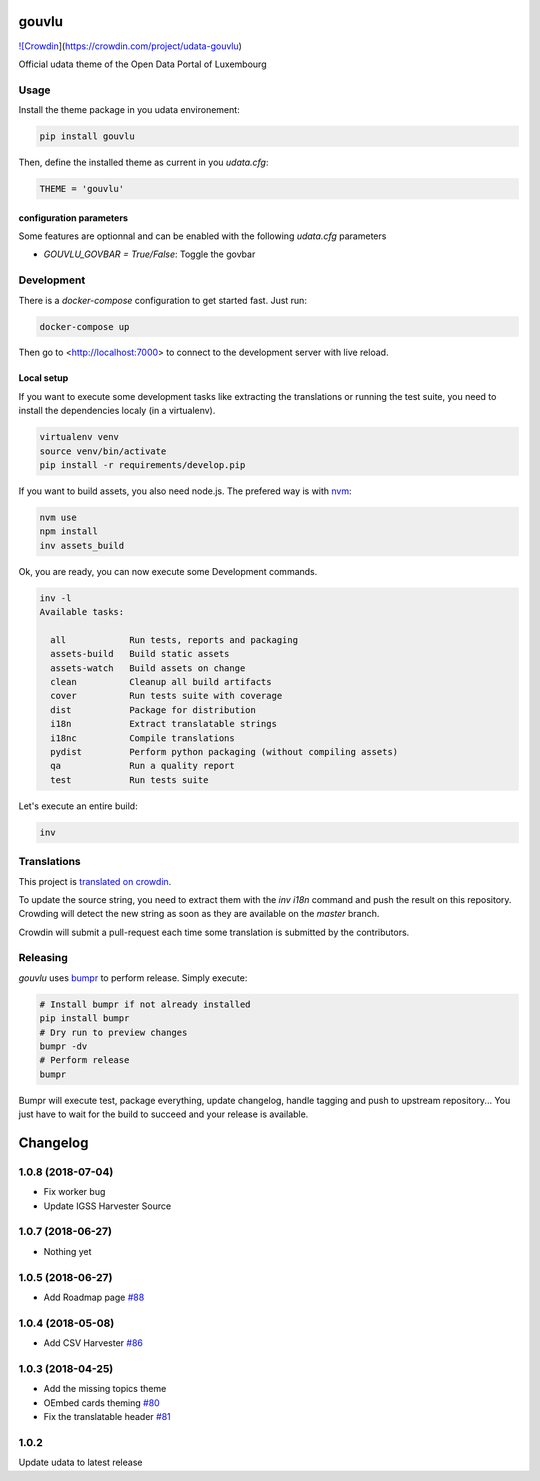 gouvlu
======

`![Crowdin <https://d322cqt584bo4o.cloudfront.net/udata-gouvlu/localized.svg>`_](https://crowdin.com/project/udata-gouvlu)

Official udata theme of the Open Data Portal of Luxembourg

Usage
-----

Install the theme package in you udata environement:

.. code-block:: bash

    pip install gouvlu



Then, define the installed theme as current in you `udata.cfg`:

.. code-block:: python

    THEME = 'gouvlu'



configuration parameters
************************

Some features are optionnal and can be enabled with the following `udata.cfg` parameters

- `GOUVLU_GOVBAR = True/False`: Toggle the govbar


Development
-----------

There is a `docker-compose` configuration to get started fast.
Just run:

.. code-block:: bash

    docker-compose up



Then go to <http://localhost:7000> to connect to the development server
with live reload.

Local setup
***********

If you want to execute some development tasks like extracting the translations or running the test suite, you need to install the dependencies localy (in a virtualenv).

.. code-block:: bash

    virtualenv venv
    source venv/bin/activate
    pip install -r requirements/develop.pip



If you want to build assets, you also need node.js. The prefered way is with `nvm`_:

.. code-block:: bash

    nvm use
    npm install
    inv assets_build



Ok, you are ready, you can now execute some Development commands.

.. code-block:: bash

    inv -l
    Available tasks:

      all            Run tests, reports and packaging
      assets-build   Build static assets
      assets-watch   Build assets on change
      clean          Cleanup all build artifacts
      cover          Run tests suite with coverage
      dist           Package for distribution
      i18n           Extract translatable strings
      i18nc          Compile translations
      pydist         Perform python packaging (without compiling assets)
      qa             Run a quality report
      test           Run tests suite



Let's execute an entire build:

.. code-block:: bash

    inv



Translations
------------

This project is `translated on crowdin <https://crowdin.com/project/udata-gouvlu>`_.

To update the source string, you need to extract them with the `inv i18n` command and push the result on this repository.
Crowding will detect the new string as soon as they are available on the `master` branch.

Crowdin will submit a pull-request each time some translation is submitted by the contributors.

Releasing
---------

`gouvlu` uses `bumpr`_ to perform release.
Simply execute:

.. code-block:: bash

    # Install bumpr if not already installed
    pip install bumpr
    # Dry run to preview changes
    bumpr -dv
    # Perform release
    bumpr


Bumpr will execute test, package everything, update changelog, handle tagging and push to upstream repository...
You just have to wait for the build to succeed and your release is available.

.. _nvm: https://github.com/creationix/nvm#readme
.. _bumpr: https://bumpr.readthedocs.io/

Changelog
=========

1.0.8 (2018-07-04)
------------------

- Fix worker bug
- Update IGSS Harvester Source

1.0.7 (2018-06-27)
------------------

- Nothing yet

1.0.5 (2018-06-27)
------------------

- Add Roadmap page `#88 <https://github.com/opendatalu/gouvlu/pull/88>`_

1.0.4 (2018-05-08)
------------------

- Add CSV Harvester `#86 <https://github.com/opendatalu/gouvlu/pull/86>`_

1.0.3 (2018-04-25)
------------------

- Add the missing topics theme
- OEmbed cards theming `#80 <https://github.com/opendatalu/gouvlu/pull/80>`_
- Fix the translatable header `#81 <https://github.com/opendatalu/gouvlu/pull/81>`_

1.0.2
-----

Update udata to latest release



